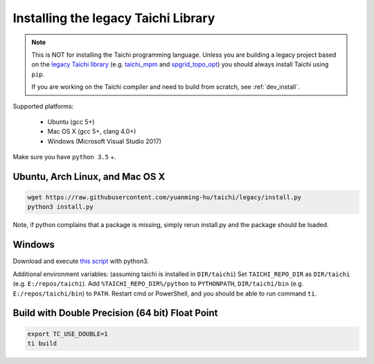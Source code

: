 Installing the legacy Taichi Library
===============================================

.. note::
 This is NOT for installing the Taichi programming language. Unless you are building a legacy project
 based on the `legacy Taichi library <https://github.com/yuanming-hu/taichi/tree/legacy>`_ (e.g.
 `taichi_mpm <https://github.com/yuanming-hu/taichi_mpm>`_ and
 `spgrid_topo_opt <https://github.com/yuanming-hu/spgrid_topo_opt>`_)
 you should always install Taichi using ``pip``.

 If you are working on the Taichi compiler and need to build from scratch, see :ref:`dev_install`.

Supported platforms:

 - Ubuntu (gcc 5+)
 - Mac OS X (gcc 5+, clang 4.0+)
 - Windows (Microsoft Visual Studio 2017)

Make sure you have ``python 3.5`` +.


Ubuntu, Arch Linux, and Mac OS X
---------------------------------------

.. code-block:: bash

   wget https://raw.githubusercontent.com/yuanming-hu/taichi/legacy/install.py
   python3 install.py


Note, if python complains that a package is missing, simply rerun install.py and the package should be loaded.

Windows
-------------------------------
Download and execute `this script <https://raw.githubusercontent.com/yuanming-hu/taichi/legacy/install.py>`_ with python3.

Additional environment variables: (assuming taichi is installed in ``DIR/taichi``)
Set ``TAICHI_REPO_DIR`` as  ``DIR/taichi`` (e.g. ``E:/repos/taichi``).
Add ``%TAICHI_REPO_DIR%/python`` to ``PYTHONPATH``, ``DIR/taichi/bin`` (e.g. ``E:/repos/taichi/bin``) to ``PATH``.
Restart cmd or PowerShell, and you should be able to run command ``ti``.

Build with Double Precision (64 bit) Float Point
---------------------------------------------------
.. code-block:: bash

   export TC_USE_DOUBLE=1
   ti build

